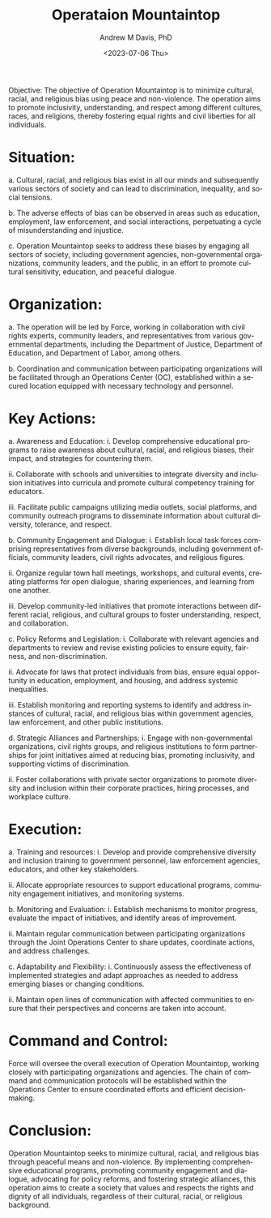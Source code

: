 #+options: ':nil *:t -:t ::t <:t H:3 \n:nil ^:t arch:headline
#+options: author:t broken-links:nil c:nil creator:nil
#+options: d:(not "LOGBOOK") date:t e:t email:nil f:t inline:t num:t
#+options: p:nil pri:nil prop:nil stat:t tags:t tasks:t tex:t
#+options: timestamp:t title:t toc:t todo:t |:t
#+title: Operataion Mountaintop
#+date: <2023-07-06 Thu>
#+author: Andrew M Davis, PhD
#+email: @reconmaster:matrix.org
#+language: en
#+select_tags: export
#+exclude_tags: noexport
#+creator: Emacs 28.2 (Org mode 9.5.5)
#+begin_export latex
\newcommand{\jntext}[1]{\begin{CJK}{UTF8}{min}#1 \end{CJK}}
#+end_export

Objective:
The objective of Operation Mountaintop is to minimize
cultural, racial, and religious bias using peace and non-violence. The
operation aims to promote inclusivity, understanding, and respect
among different cultures, races, and religions, thereby fostering
equal rights and civil liberties for all individuals.

* Situation:
a. Cultural, racial, and religious bias exist in all our minds and
subsequently various sectors of society and can lead to
discrimination, inequality, and social tensions.

b. The adverse effects of bias can be observed in areas such as
education, employment, law enforcement, and social interactions,
perpetuating a cycle of misunderstanding and injustice.

c. Operation Mountaintop seeks to address these biases by engaging all
sectors of society, including government agencies, non-governmental
organizations, community leaders, and the public, in an effort to
promote cultural sensitivity, education, and peaceful dialogue.

* Organization:
a. The operation will be led by \jntext{気} Force, working in
collaboration with civil rights experts, community leaders, and
representatives from various governmental departments, including the
Department of Justice, Department of Education, and Department of
Labor, among others.

b. Coordination and communication between participating organizations
will be facilitated through an Operations Center (OC), established
within a secured location equipped with necessary technology and
personnel.

* Key Actions:
a. Awareness and Education:
    i. Develop comprehensive educational programs to raise awareness
    about cultural, racial, and religious biases, their impact, and
    strategies for countering them.

    ii. Collaborate with schools and universities to integrate
    diversity and inclusion initiatives into curricula and promote
    cultural competency training for educators.

    iii. Facilitate public campaigns utilizing media outlets, social
    platforms, and community outreach programs to disseminate
    information about cultural diversity, tolerance, and respect.

b. Community Engagement and Dialogue:
    i. Establish local task forces comprising representatives from
    diverse backgrounds, including government officials, community
    leaders, civil rights advocates, and religious figures.

    ii. Organize regular town hall meetings, workshops, and cultural
    events, creating platforms for open dialogue, sharing experiences,
    and learning from one another.

    iii. Develop community-led initiatives that promote interactions
    between different racial, religious, and cultural groups to foster
    understanding, respect, and collaboration.

c. Policy Reforms and Legislation:
    i. Collaborate with relevant agencies and departments to review
    and revise existing policies to ensure equity, fairness, and
    non-discrimination.

    ii. Advocate for laws that protect individuals from bias, ensure
    equal opportunity in education, employment, and housing, and
    address systemic inequalities.

    iii. Establish monitoring and reporting systems to identify and
    address instances of cultural, racial, and religious bias within
    government agencies, law enforcement, and other public
    institutions.

d. Strategic Alliances and Partnerships:
    i. Engage with non-governmental organizations, civil rights
    groups, and religious institutions to form partnerships for joint
    initiatives aimed at reducing bias, promoting inclusivity, and
    supporting victims of discrimination.

    ii. Foster collaborations with private sector organizations to
    promote diversity and inclusion within their corporate practices,
    hiring processes, and workplace culture.

* Execution:
a. Training and resources:
    i. Develop and provide comprehensive diversity and inclusion
    training to government personnel, law enforcement agencies,
    educators, and other key stakeholders.

    ii. Allocate appropriate resources to support educational
    programs, community engagement initiatives, and monitoring
    systems.

b. Monitoring and Evaluation:
    i. Establish mechanisms to monitor progress, evaluate the impact
    of initiatives, and identify areas of improvement.

    ii. Maintain regular communication between participating
    organizations through the Joint Operations Center to share
    updates, coordinate actions, and address challenges.

c. Adaptability and Flexibility:
    i. Continuously assess the effectiveness of implemented strategies
    and adapt approaches as needed to address emerging biases or
    changing conditions.

    ii. Maintain open lines of communication with affected communities
    to ensure that their perspectives and concerns are taken into
    account.

* Command and Control:
\jntext{気} Force will oversee the overall execution of Operation
Mountaintop, working closely with participating organizations and
agencies. The chain of command and communication protocols will be
established within the Operations Center to ensure coordinated efforts
and efficient decision-making.

* Conclusion:
Operation Mountaintop seeks to minimize cultural, racial, and
religious bias through peaceful means and non-violence. By
implementing comprehensive educational programs, promoting community
engagement and dialogue, advocating for policy reforms, and fostering
strategic alliances, this operation aims to create a society that
values and respects the rights and dignity of all individuals,
regardless of their cultural, racial, or religious background.
